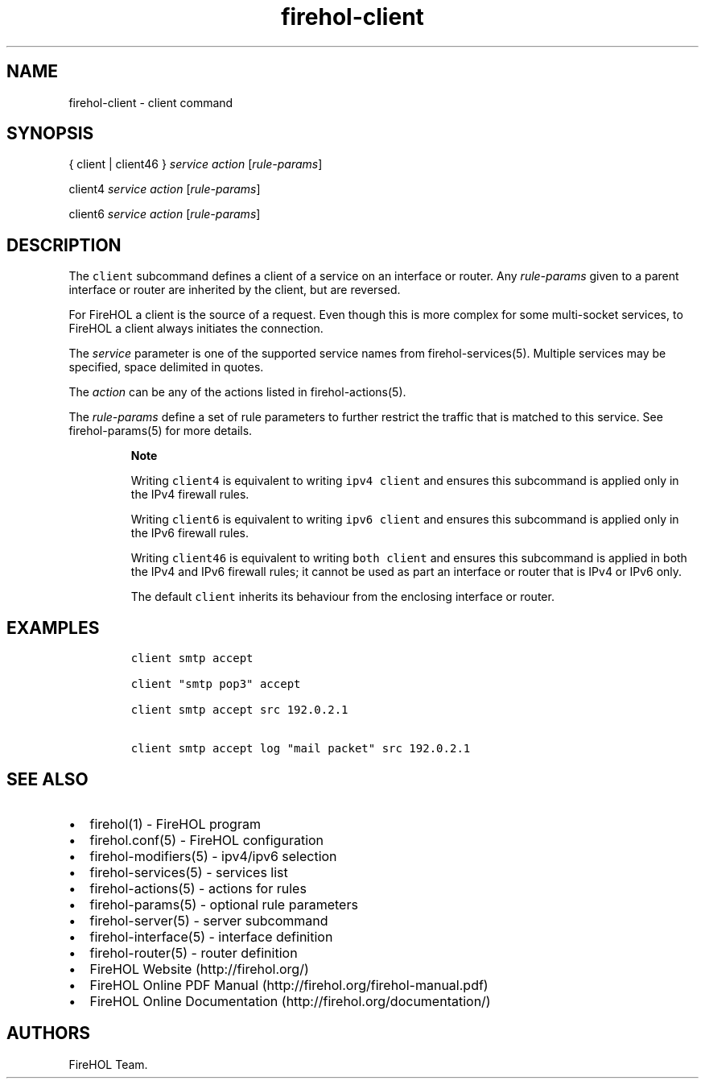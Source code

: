 .TH "firehol\-client" "5" "Built 28 Nov 2016" "FireHOL Reference" "3.1.0"
.nh
.SH NAME
.PP
firehol\-client \- client command
.SH SYNOPSIS
.PP
{ client | client46 } \f[I]service\f[] \f[I]action\f[]
[\f[I]rule\-params\f[]]
.PP
client4 \f[I]service\f[] \f[I]action\f[] [\f[I]rule\-params\f[]]
.PP
client6 \f[I]service\f[] \f[I]action\f[] [\f[I]rule\-params\f[]]
.SH DESCRIPTION
.PP
The \f[C]client\f[] subcommand defines a client of a service on an
interface or router.
Any \f[I]rule\-params\f[] given to a parent interface or router are
inherited by the client, but are reversed.
.PP
For FireHOL a client is the source of a request.
Even though this is more complex for some multi\-socket services, to
FireHOL a client always initiates the connection.
.PP
The \f[I]service\f[] parameter is one of the supported service names
from firehol\-services(5).
Multiple services may be specified, space delimited in quotes.
.PP
The \f[I]action\f[] can be any of the actions listed in
firehol\-actions(5).
.PP
The \f[I]rule\-params\f[] define a set of rule parameters to further
restrict the traffic that is matched to this service.
See firehol\-params(5) for more details.
.RS
.PP
\f[B]Note\f[]
.PP
Writing \f[C]client4\f[] is equivalent to writing \f[C]ipv4\ client\f[]
and ensures this subcommand is applied only in the IPv4 firewall rules.
.PP
Writing \f[C]client6\f[] is equivalent to writing \f[C]ipv6\ client\f[]
and ensures this subcommand is applied only in the IPv6 firewall rules.
.PP
Writing \f[C]client46\f[] is equivalent to writing \f[C]both\ client\f[]
and ensures this subcommand is applied in both the IPv4 and IPv6
firewall rules; it cannot be used as part an interface or router that is
IPv4 or IPv6 only.
.PP
The default \f[C]client\f[] inherits its behaviour from the enclosing
interface or router.
.RE
.SH EXAMPLES
.IP
.nf
\f[C]
client\ smtp\ accept

client\ "smtp\ pop3"\ accept

client\ smtp\ accept\ src\ 192.0.2.1

client\ smtp\ accept\ log\ "mail\ packet"\ src\ 192.0.2.1
\f[]
.fi
.SH SEE ALSO
.IP \[bu] 2
firehol(1) \- FireHOL program
.IP \[bu] 2
firehol.conf(5) \- FireHOL configuration
.IP \[bu] 2
firehol\-modifiers(5) \- ipv4/ipv6 selection
.IP \[bu] 2
firehol\-services(5) \- services list
.IP \[bu] 2
firehol\-actions(5) \- actions for rules
.IP \[bu] 2
firehol\-params(5) \- optional rule parameters
.IP \[bu] 2
firehol\-server(5) \- server subcommand
.IP \[bu] 2
firehol\-interface(5) \- interface definition
.IP \[bu] 2
firehol\-router(5) \- router definition
.IP \[bu] 2
FireHOL Website (http://firehol.org/)
.IP \[bu] 2
FireHOL Online PDF Manual (http://firehol.org/firehol-manual.pdf)
.IP \[bu] 2
FireHOL Online Documentation (http://firehol.org/documentation/)
.SH AUTHORS
FireHOL Team.

